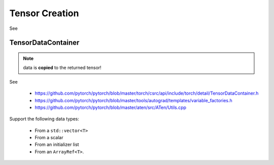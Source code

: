 Tensor Creation
===============

See


TensorDataContainer
-------------------

.. note::

   data is **copied** to the returned tensor!


See

  - `<https://github.com/pytorch/pytorch/blob/master/torch/csrc/api/include/torch/detail/TensorDataContainer.h>`_
  - `<https://github.com/pytorch/pytorch/blob/master/tools/autograd/templates/variable_factories.h>`_
  - `<https://github.com/pytorch/pytorch/blob/master/aten/src/ATen/Utils.cpp>`_

Support the following data types:

  - From a ``std::vector<T>``
  - From a scalar
  - From an initializer list
  - From an ``ArrayRef<T>``.

